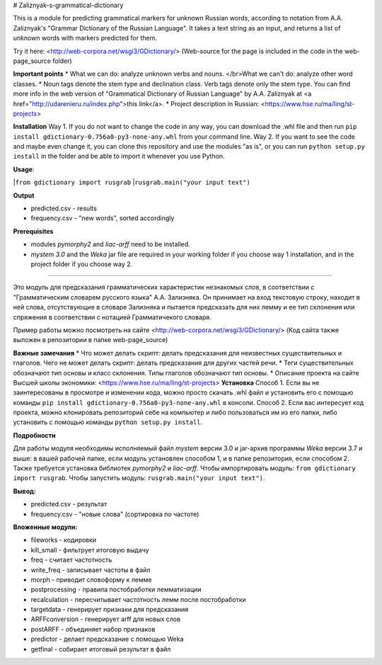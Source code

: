 # Zaliznyak-s-grammatical-dictionary

This is a module for predicting grammatical markers for unknown Russian words, according to notation from A.A. Zaliznyak's "Grammar Dictionary of the Russian Language". 
It takes a text string as an input, and returns a list of unknown words with markers predicted for them.

Try it here: <http://web-corpora.net/wsgi3/GDictionary/>
(Web-source for the page is included in the code in the web-page_source folder)

**Important points**
* What we can do: analyze unknown verbs and nouns. </br>What we can't do: analyze other word classes.
* Noun tags denote the stem type and declination class. Verb tags denote only the stem type. You can find more info in the web version of "Grammatical Dictionary of Russian Language" by A.A. Zaliznyak at <a href="http://udarenieru.ru/index.php">this link</a>.
* Project description in Russian: <https://www.hse.ru/ma/ling/st-projects>

**Installation**
Way 1. If you do not want to change the code in any way, you can download the .whl file and then run ``pip install gdictionary-0.756a0-py3-none-any.whl`` from your command line.
Way 2. If you want to see the code and maybe even change it, you can clone this repository and use the modules "as is", or you can run ``python setup.py install`` in the folder and be able to import it whenever you use Python.

**Usage**: 

|``from gdictionary import rusgrab``
|``rusgrab.main("your input text")``

**Output**

* predicted.csv - results

* frequency.csv - "new words", sorted accordingly

**Prerequisites** 

* modules *pymorphy2* and *liac-arff* need to be installed.
* *mystem 3.0* and the *Weka* jar file are required in your working folder if you choose way 1 installation, and in the project folder if you choose way 2.

----------------

Это модуль для предсказания грамматических характеристик незнакомых слов, в соответствии с "Грамматическим словарем русского языка" А.А. Зализняка. Он принимает на вход текстовую строку, находит в ней слова, отсутствующие в словаре Зализняка и пытается предсказать для них лемму и ее тип склонения или спряжения в соответствии с нотацией Грамматичекого словаря.

Пример работы можно посмотреть на сайте <http://web-corpora.net/wsgi3/GDictionary/>
(Код сайта также выложен в репозитории в папке web-page_source)

**Важные замечания**
* Что может делать скрипт: делать предсказания для неизвестных существительных и глаголов. Чего не может делать скрипт: делать предсказания для других частей речи.
* Теги существительных обозначают тип основы и класс склонения. Типы глаголов обозначают тип основы.
* Описание проекта на сайте Высшей школы экономики: <https://www.hse.ru/ma/ling/st-projects>
**Установка**
Способ 1. Если вы не заинтересованы в просмотре и изменении кода, можно просто скачать .whl файл и установить его с помощью команды ``pip install gdictionary-0.756a0-py3-none-any.whl`` в консоли.
Способ 2. Если вас интересует код проекта, можно клонировать репозиторий себе на компьютер и либо пользоваться им из его папки, либо установить с помощью команды ``python setup.py install``. 

**Подробности**

Для работы модуля необходимы исполняемый файл *mystem* версии 3.0 и jar-архив программы *Weka* версии 3.7 и выше: в вашей рабочей папке, если модуль установлен способом 1, и в папке репозитория, если способом 2.
Также требуется установка библиотек *pymorphy2* и *liac-arff*.
Чтобы импортировать модуль: ``from gdictionary import rusgrab``.
Чтобы запустить модуль: ``rusgrab.main("your input text")``.

**Вывод:**

* predicted.csv - результат
* frequency.csv - "новые слова" (сортировка по частоте)

**Вложенные модули:**

* fileworks - кодировки
* kill_small - фильтрует итоговую выдачу
* freq - считает частотность
* write_freq - записывает частоты в файл
* morph - приводит словоформу к лемме
* postprocessing - правила постобработки лемматизации
* recalculation - пересчитывает частотность лемм после постобработки
* targetdata - генерирует признаки для предсказания
* ARFFconversion - генерирует arff для новых слов
* postARFF - объединяет набор признаков 
* predictor - делает предсказание с помощью Weka
* getfinal - собирает итоговый результат в файл
